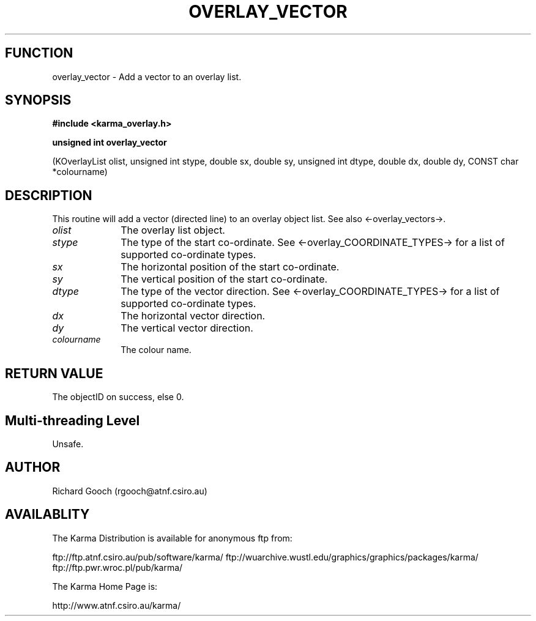 .TH OVERLAY_VECTOR 3 "13 Nov 2005" "Karma Distribution"
.SH FUNCTION
overlay_vector \- Add a vector to an overlay list.
.SH SYNOPSIS
.B #include <karma_overlay.h>
.sp
.B unsigned int overlay_vector
.sp
(KOverlayList olist,
unsigned int stype, double sx, double sy,
unsigned int dtype, double dx, double dy,
CONST char *colourname)
.SH DESCRIPTION
This routine will add a vector (directed line) to an overlay
object list. See also <-overlay_vectors->.
.IP \fIolist\fP 1i
The overlay list object.
.IP \fIstype\fP 1i
The type of the start co-ordinate. See <-overlay_COORDINATE_TYPES->
for a list of supported co-ordinate types.
.IP \fIsx\fP 1i
The horizontal position of the start co-ordinate.
.IP \fIsy\fP 1i
The vertical position of the start co-ordinate.
.IP \fIdtype\fP 1i
The type of the vector direction. See <-overlay_COORDINATE_TYPES->
for a list of supported co-ordinate types.
.IP \fIdx\fP 1i
The horizontal vector direction.
.IP \fIdy\fP 1i
The vertical vector direction.
.IP \fIcolourname\fP 1i
The colour name.
.SH RETURN VALUE
The objectID on success, else 0.
.SH Multi-threading Level
Unsafe.
.SH AUTHOR
Richard Gooch (rgooch@atnf.csiro.au)
.SH AVAILABLITY
The Karma Distribution is available for anonymous ftp from:

ftp://ftp.atnf.csiro.au/pub/software/karma/
ftp://wuarchive.wustl.edu/graphics/graphics/packages/karma/
ftp://ftp.pwr.wroc.pl/pub/karma/

The Karma Home Page is:

http://www.atnf.csiro.au/karma/
